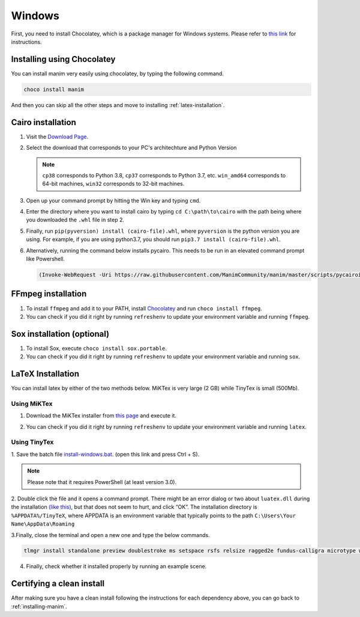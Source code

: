 Windows
=======

First, you need to install Chocolatey, which is a package manager for Windows
systems.  Please refer to `this link <https://chocolatey.org/install>`_ for
instructions.

Installing using Chocolatey
***************************

You can install manim very easily using chocolatey, by typing the following command.


.. code-block:: powershell

      choco install manim


And then you can skip all the other steps and move to installing :ref:`latex-installation`.

Cairo installation
******************

1. Visit the `Download Page
   <https://www.lfd.uci.edu/~gohlke/pythonlibs/#pycairo>`_.

2. Select the download that corresponds to your PC's architechture and Python
   Version

   .. image:: ../_static/windows_cairo.png
       :align: center
       :width: 400px
       :alt: windows cairo download page

   .. note:: ``cp38`` corresponds to Python 3.8, ``cp37`` corresponds to Python
             3.7, etc. ``win_amd64`` corresponds to 64-bit machines, ``win32``
             corresponds to 32-bit machines.

3. Open up your command prompt by hitting the Win key and typing ``cmd``.

4. Enter the directory where you want to install cairo by typing ``cd
   C:\path\to\cairo`` with the path being where you downloaded the ``.whl``
   file in step 2.

5. Finally, run ``pip(pyversion) install (cairo-file).whl``, where
   ``pyversion`` is the python version you are using.  For example, if you are
   using python3.7, you should run ``pip3.7 install (cairo-file).whl``.


6. Alternatively, running the command below installs pycairo.  This needs to be
   run in an elevated command prompt like Powershell.

   .. code-block:: bash

      (Invoke-WebRequest -Uri https://raw.githubusercontent.com/ManimCommunity/manim/master/scripts/pycairoinstall.py -UseBasicParsing).Content | py -3


FFmpeg installation
*******************

1. To install ``ffmpeg`` and add it to your PATH, install `Chocolatey
   <https://chocolatey.org/>`_ and run ``choco install ffmpeg``.

2. You can check if you did it right by running ``refreshenv`` to update your
   environment variable and running ``ffmpeg``.


Sox installation (optional)
***************************

1. To install Sox, execute ``choco install sox.portable``.

2. You can check if you did it right by running ``refreshenv`` to update your
   environment variable and running ``sox``.

.. _latex-installation:

LaTeX Installation
******************
You can install latex by either of the two methods below. MiKTex is very large (2 GB) while TinyTex is small  (500Mb).

Using MiKTex
------------
1. Download the MiKTex installer from `this page
   <https://miktex.org/download>`_ and execute it.

   .. image:: ../_static/windows_miktex.png
       :align: center
       :width: 500px
       :alt: windows latex download page

2. You can check if you did it right by running ``refreshenv`` to update your
   environment variable and running ``latex``.

Using TinyTex
-------------

1. Save the batch file `install-windows.bat
<https://yihui.org/gh/tinytex/tools/install-windows.bat>`_. (open this link and press Ctrl + S).

.. note:: Please note that it requires PowerShell (at least version 3.0).

2. Double click the file and it opens a command prompt. There might be an error
dialog or two about ``luatex.dll`` during the installation `(like this)
<https://db.yihui.org/images/install-tl-win-lua.png>`_, but that does not seem to hurt, and click “OK”. The installation directory is ``%APPDATA%/TinyTeX``, where APPDATA is an environment variable that typically points to the path ``C:\Users\Your Name\AppData\Roaming``

3.Finally, close the terminal and open a new one and type the below commands.

.. code-block:: bash

      tlmgr install standalone preview doublestroke ms setspace rsfs relsize ragged2e fundus-calligra microtype wasysym physics dvisvgm jknapltx wasy cm-super babel-english

4. Finally, check whether it installed properly by running an example scene.

Certifying a clean install
**************************

After making sure you have a clean install following the instructions for each
dependency above, you can go back to :ref:`installing-manim`.
